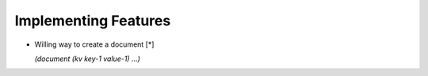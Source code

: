 Implementing Features
=====================

* Willing way to create a document [*]

  `(document (kv key-1 value-1) ...)`
